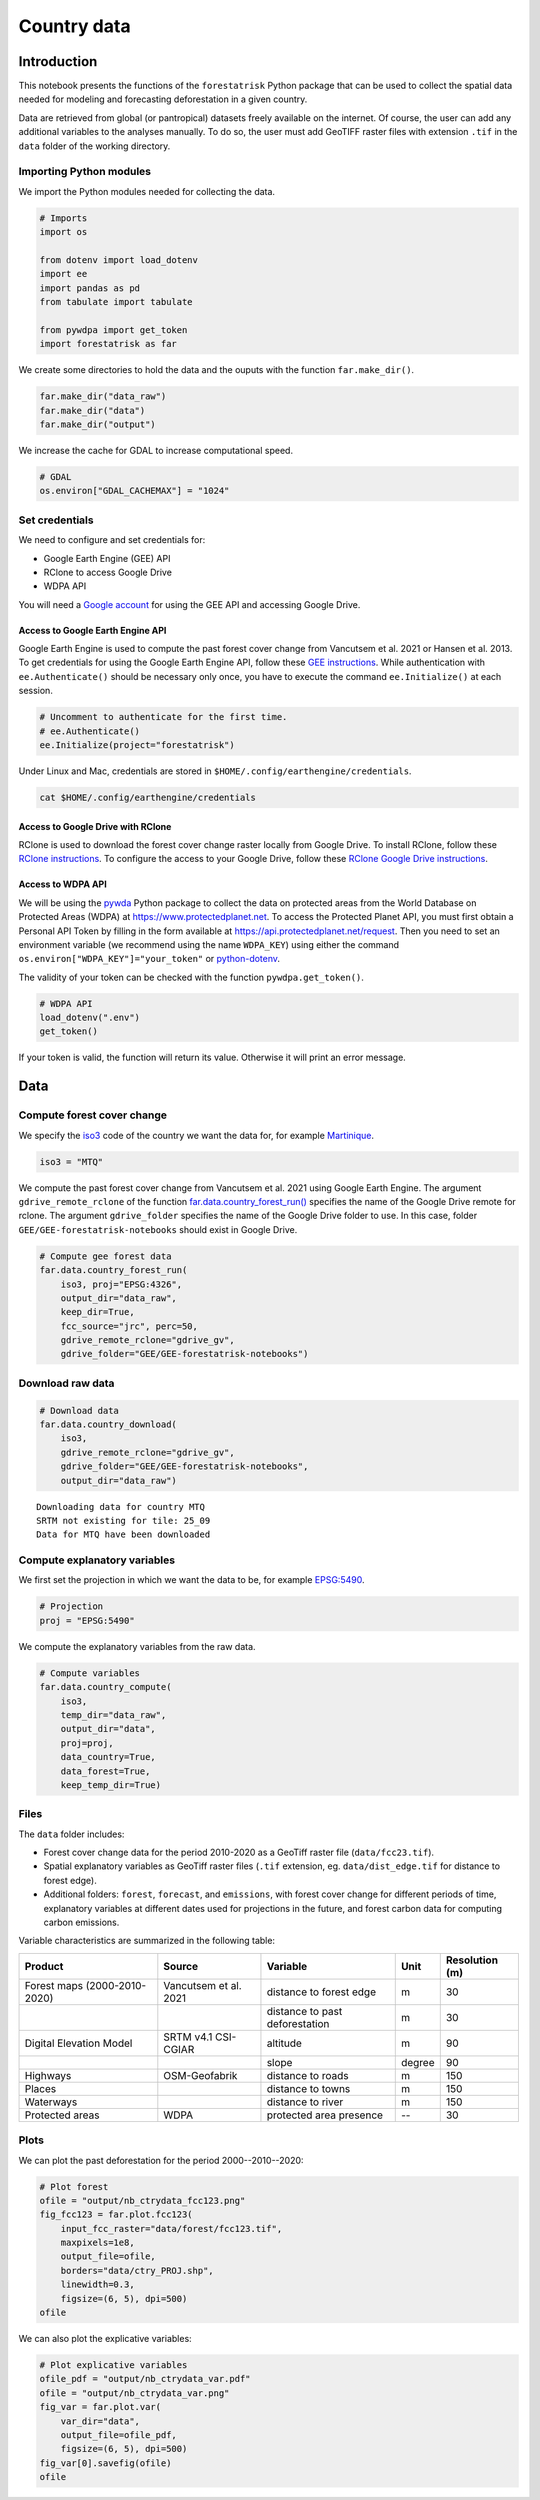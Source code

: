 ============
Country data
============




Introduction
------------

This notebook presents the functions of the ``forestatrisk`` Python
package that can be used to collect the spatial data needed for
modeling and forecasting deforestation in a given country.

Data are retrieved from global (or pantropical) datasets freely
available on the internet. Of course, the user can add any additional
variables to the analyses manually. To do so, the user must add
GeoTIFF raster files with extension ``.tif`` in the ``data`` folder of the
working directory.

Importing Python modules
~~~~~~~~~~~~~~~~~~~~~~~~

We import the Python modules needed for collecting the data.

.. code:: python

    # Imports
    import os

    from dotenv import load_dotenv
    import ee
    import pandas as pd
    from tabulate import tabulate

    from pywdpa import get_token
    import forestatrisk as far

We create some directories to hold the data and the ouputs with the
function ``far.make_dir()``.

.. code:: python

    far.make_dir("data_raw")
    far.make_dir("data")
    far.make_dir("output")

We increase the cache for GDAL to increase computational speed.

.. code:: python

    # GDAL
    os.environ["GDAL_CACHEMAX"] = "1024"

Set credentials
~~~~~~~~~~~~~~~

We need to configure and set credentials for:

- Google Earth Engine (GEE) API

- RClone to access Google Drive

- WDPA API

You will need a `Google account <https://www.google.com/account/about/>`_ for using the GEE API and accessing
Google Drive.

Access to Google Earth Engine API
^^^^^^^^^^^^^^^^^^^^^^^^^^^^^^^^^

Google Earth Engine is used to compute the past forest cover change
from Vancutsem et al. 2021 or Hansen et al. 2013. To get credentials
for using the Google Earth Engine API, follow these
`GEE instructions <https://developers.google.com/earth-engine/guides/python_install-conda#get_credentials>`_. While authentication with ``ee.Authenticate()`` should be
necessary only once, you have to execute the command ``ee.Initialize()``
at each session.

.. code:: python

    # Uncomment to authenticate for the first time.
    # ee.Authenticate()
    ee.Initialize(project="forestatrisk")

Under Linux and Mac, credentials are stored in
``$HOME/.config/earthengine/credentials``.

.. code:: shell

    cat $HOME/.config/earthengine/credentials

Access to Google Drive with RClone
^^^^^^^^^^^^^^^^^^^^^^^^^^^^^^^^^^

RClone is used to download the forest cover change raster locally from
Google Drive. To install RClone, follow these `RClone instructions <https://rclone.org/install/>`_. To
configure the access to your Google Drive, follow these `RClone Google
Drive instructions <https://rclone.org/drive/>`_.

Access to WDPA API
^^^^^^^^^^^^^^^^^^

We will be using the `pywda <https://ecology.ghislainv.fr/pywdpa/>`_ Python package to collect the data on
protected areas from the World Database on Protected Areas (WDPA) at
`https://www.protectedplanet.net <https://www.protectedplanet.net>`_. To access the Protected Planet API,
you must first obtain a Personal API Token by filling in the form
available at `https://api.protectedplanet.net/request <https://api.protectedplanet.net/request>`_. Then you need to
set an environment variable (we recommend using the name ``WDPA_KEY``)
using either the command ``os.environ["WDPA_KEY"]="your_token"`` or
`python-dotenv <https://github.com/theskumar/python-dotenv>`_.

The validity of your token can be checked with the function
``pywdpa.get_token()``.

.. code:: python

    # WDPA API
    load_dotenv(".env")
    get_token()

If your token is valid, the function will return its value. Otherwise
it will print an error message.

Data
----

Compute forest cover change
~~~~~~~~~~~~~~~~~~~~~~~~~~~

We specify the `iso3 <https://fr.wikipedia.org/wiki/ISO_3166-1#Table_de_codage>`_ code of the country we want the data for, for example `Martinique <https://en.wikipedia.org/wiki/Martinique>`_. 

.. code:: python

    iso3 = "MTQ"

We compute the past forest cover change from Vancutsem et al. 2021
using Google Earth Engine. The argument ``gdrive_remote_rclone`` of the
function `far.data.country\_forest\_run() <https://ecology.ghislainv.fr/forestatrisk/subpackages/forestatrisk.build_data.html#forestatrisk.build_data.data.country_forest_run>`_ specifies the name of the
Google Drive remote for rclone. The argument ``gdrive_folder`` specifies
the name of the Google Drive folder to use. In this case, folder
``GEE/GEE-forestatrisk-notebooks`` should exist in Google Drive.

.. code:: python

    # Compute gee forest data
    far.data.country_forest_run(
        iso3, proj="EPSG:4326",
        output_dir="data_raw",
        keep_dir=True,
        fcc_source="jrc", perc=50,
        gdrive_remote_rclone="gdrive_gv",
        gdrive_folder="GEE/GEE-forestatrisk-notebooks")

Download raw data
~~~~~~~~~~~~~~~~~

.. code:: python

    # Download data
    far.data.country_download(
        iso3,
        gdrive_remote_rclone="gdrive_gv",
        gdrive_folder="GEE/GEE-forestatrisk-notebooks",
        output_dir="data_raw")   

::

    Downloading data for country MTQ
    SRTM not existing for tile: 25_09
    Data for MTQ have been downloaded

Compute explanatory variables
~~~~~~~~~~~~~~~~~~~~~~~~~~~~~

We first set the projection in which we want the data to be, for example `EPSG:5490 <https://epsg.io/5490>`_.

.. code:: python

    # Projection
    proj = "EPSG:5490"

We compute the explanatory variables from the raw data.

.. code:: python

    # Compute variables
    far.data.country_compute(
        iso3,
        temp_dir="data_raw",
        output_dir="data",
        proj=proj,
        data_country=True,
        data_forest=True,
        keep_temp_dir=True)

Files
~~~~~

The ``data`` folder includes:

- Forest cover change data for the period 2010-2020 as a GeoTiff raster
  file (``data/fcc23.tif``).

- Spatial explanatory variables as GeoTiff raster files (``.tif``
  extension, eg. ``data/dist_edge.tif`` for distance to forest edge).

- Additional folders: ``forest``, ``forecast``, and ``emissions``, with forest
  cover change for different periods of time, explanatory variables at
  different dates used for projections in the future, and forest carbon
  data for computing carbon emissions.

Variable characteristics are summarized in the following table:

.. table::

    +------------------------------+-----------------------+--------------------------------+--------+----------------+
    | Product                      | Source                | Variable                       | Unit   | Resolution (m) |
    +==============================+=======================+================================+========+================+
    | Forest maps (2000-2010-2020) | Vancutsem et al. 2021 | distance to forest edge        | m      |             30 |
    +------------------------------+-----------------------+--------------------------------+--------+----------------+
    | \                            | \                     | distance to past deforestation | m      |             30 |
    +------------------------------+-----------------------+--------------------------------+--------+----------------+
    | Digital Elevation Model      | SRTM v4.1 CSI-CGIAR   | altitude                       | m      |             90 |
    +------------------------------+-----------------------+--------------------------------+--------+----------------+
    | \                            | \                     | slope                          | degree |             90 |
    +------------------------------+-----------------------+--------------------------------+--------+----------------+
    | Highways                     | OSM-Geofabrik         | distance to roads              | m      |            150 |
    +------------------------------+-----------------------+--------------------------------+--------+----------------+
    | Places                       | \                     | distance to towns              | m      |            150 |
    +------------------------------+-----------------------+--------------------------------+--------+----------------+
    | Waterways                    | \                     | distance to river              | m      |            150 |
    +------------------------------+-----------------------+--------------------------------+--------+----------------+
    | Protected areas              | WDPA                  | protected area presence        | --     |             30 |
    +------------------------------+-----------------------+--------------------------------+--------+----------------+

Plots
~~~~~

We can plot the past deforestation for the period 2000--2010--2020:

.. code:: python

    # Plot forest
    ofile = "output/nb_ctrydata_fcc123.png"
    fig_fcc123 = far.plot.fcc123(
        input_fcc_raster="data/forest/fcc123.tif",
        maxpixels=1e8,
        output_file=ofile,
        borders="data/ctry_PROJ.shp",
        linewidth=0.3,
        figsize=(6, 5), dpi=500)
    ofile

.. image:: output/nb_ctrydata_fcc123.png
    :width: 600

We can also plot the explicative variables:

.. code:: python

    # Plot explicative variables
    ofile_pdf = "output/nb_ctrydata_var.pdf"
    ofile = "output/nb_ctrydata_var.png"
    fig_var = far.plot.var(
        var_dir="data",
        output_file=ofile_pdf,
        figsize=(6, 5), dpi=500)
    fig_var[0].savefig(ofile)
    ofile

.. image:: output/nb_ctrydata_var.png
    :width: 600
